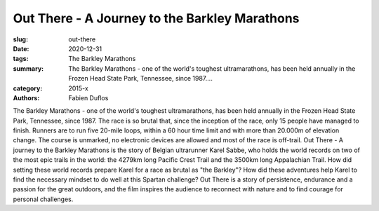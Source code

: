 Out There - A Journey to the Barkley Marathons
##############################################

:slug: out-there
:date: 2020-12-31
:tags: The Barkley Marathons
:summary: The Barkley Marathons - one of the world's toughest ultramarathons, has been held annually in the Frozen Head State Park, Tennessee, since 1987....
:category: 2015-x
:authors: Fabien Duflos

The Barkley Marathons - one of the world's toughest ultramarathons, has been held annually in the Frozen Head State Park, Tennessee, since 1987.
The race is so brutal that, since the inception of the race, only 15 people have managed to finish. Runners are to run five 20-mile loops, within a 60 hour time limit and with more than 20.000m of elevation change.
The course is unmarked, no electronic devices are allowed and most of the race is off-trail.
Out There - A journey to the Barkley Marathons is the story of Belgian ultrarunner Karel Sabbe, who holds the world records on two of the most epic trails in the world: the 4279km long Pacific Crest Trail and the 3500km long Appalachian Trail.
How did setting these world records prepare Karel for a race as brutal as "the Barkley"? How did these adventures help Karel to find the necessary mindset to do well at this Spartan challenge?
Out There is a story of persistence, endurance and a passion for the great outdoors, and the film inspires the audience to reconnect with nature and to find courage for personal challenges.
